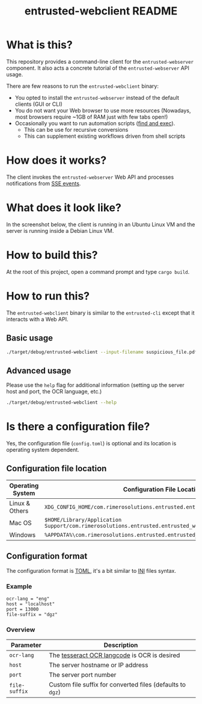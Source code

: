 #+TITLE: entrusted-webclient README

* What is this?

This repository provides a command-line client for the =entrusted-webserver= component. It also acts a concrete tutorial of the =entrusted-webserver= API usage.

There are few reasons to run the =entrusted-webclient= binary:
- You opted to install the =entrusted-webserver= instead of the default clients (GUI or CLI)
- You do not want your Web browser to use more resources (Nowadays, most browsers require ~1GB of RAM just with few tabs open!)
- Occasionally you want to run automation scripts ([[https://unix.stackexchange.com/questions/12902/how-to-run-find-exec][find and exec]]).
  - This can be use for recursive conversions
  - This can supplement existing workflows driven from shell scripts

* How does it works?

The client invokes the =entrusted-webserver= Web API and processes notifications from [[https://developer.mozilla.org/en-US/docs/Web/API/Server-sent_events/Using_server-sent_events][SSE events]].

  [[./images/architecture.png]]

* What does it look like?

In the screenshot below, the client is running in an Ubuntu Linux VM and the server is running inside a Debian Linux VM.

[[./images/screenshot-cli.png]]

* How to build this?

At the root of this project, open a command prompt and type =cargo build=.

* How to run this?

The =entrusted-webclient= binary is similar to the =entrusted-cli= except that it interacts with a Web API.

** Basic usage

#+begin_src sh
  ./target/debug/entrusted-webclient --input-filename suspicious_file.pdf
#+end_src

** Advanced usage

Please use the =help= flag for additional information (setting up the server host and port, the OCR language, etc.)

#+begin_src sh
  ./target/debug/entrusted-webclient --help
#+end_src

* Is there a configuration file?

Yes, the configuration file (=config.toml=) is optional and its location is operating system dependent.

** Configuration file location

|------------------+---------------------------------------------------------------------------------------------------|
| Operating System | Configuration File Location                                                                       |
|------------------+---------------------------------------------------------------------------------------------------|
| Linux & Others   | =XDG_CONFIG_HOME/com.rimerosolutions.entrusted.entrusted_webclient/config.toml=                   |
| Mac OS           | =$HOME/Library/Application Support/com.rimerosolutions.entrusted.entrusted_webclient/config.toml= |
| Windows          | =%APPDATA%\com.rimerosolutions.entrusted.entrusted_webclient\config.toml=                         |
|------------------+---------------------------------------------------------------------------------------------------|

** Configuration format

The configuration format is [[https://toml.io/en/][TOML]], it's a bit similar to [[https://en.wikipedia.org/wiki/INI_file][INI]] files syntax.

*** Example

#+begin_src conf-toml
  ocr-lang = "eng"
  host = "localhost"    
  port = 13000
  file-suffix = "dgz"
#+end_src

*** Overview

|---------------+------------------------------------------------------------|
| Parameter     | Description                                                |
|---------------+------------------------------------------------------------|
| =ocr-lang=    | The [[https://tesseract-ocr.github.io/tessdoc/Data-Files-in-different-versions.html][tesseract OCR langcode]] is OCR is desired               |
| =host=        | The server hostname or IP address                          |
| =port=        | The server port number                                     |
| =file-suffix= | Custom file suffix for converted files (defaults to =dgz=) |
|---------------+------------------------------------------------------------|

